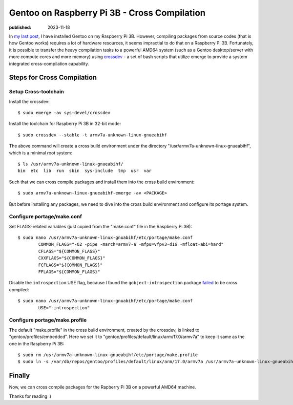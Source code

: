 Gentoo on Raspberry Pi 3B - Cross Compilation
=============================================

:published: 2023-11-18

.. meta::
	:tags: Gentoo RaspberryPi

In `my last post`_, I have installed Gentoo on my Raspberry Pi 3B. However,
compiling packages from source codes (that is how Gentoo works) requires a lot
of hardware resources, it seems impractial to do that on a Raspberry Pi 3B.
Fortunately, it is possible to transfer the heavy compilation tasks to a
powerful AMD64 system (such as a Gentoo desktop/server with more compute cores
and more memory) using `crossdev`_  - a set of bash scripts that utilize emerge
to provide a system integrated cross-compilation capability.

Steps for Cross Compilation
---------------------------

Setup Cross-toolchain
"""""""""""""""""""""

Install the crossdev: ::

	$ sudo emerge -av sys-devel/crossdev

Install the toolchain for Raspberry Pi 3B in 32-bit mode: ::

	$ sudo crossdev --stable -t armv7a-unknown-linux-gnueabihf

The above command will create a cross build environment under the directory
"/usr/armv7a-unknown-linux-gnueabihf", which is a minimal root system: ::

	$ ls /usr/armv7a-unknown-linux-gnueabihf/
	bin  etc  lib  run  sbin  sys-include  tmp  usr  var

Such that we can cross compile packages and install them into the cross build
environment: ::

	$ sudo armv7a-unknown-linux-gnueabihf-emerge -av <PACKAGE>

But before installing any packages, we need to dive into the cross
build environment and configure its portage system.

Configure portage/make.conf
"""""""""""""""""""""""""""

Set FLAGS-related variables (just copied from the "make.conf" file in the
Raspberry Pi 3B): ::

	$ sudo nano /usr/armv7a-unknown-linux-gnuabihf/etc/portage/make.conf
		COMMON_FLAGS="-O2 -pipe -march=armv7-a -mfpu=vfpv3-d16 -mfloat-abi=hard"
		CFLAGS="${COMMON_FLAGS}"
		CXXFLAGS="${COMMON_FLAGS}"
		FCFLAGS="${COMMON_FLAGS}"
		FFLAGS="${COMMON_FLAGS}"

Disable the ``introspection`` USE flag, because I found the
``gobject-introspection`` package `failed`_ to be cross compiled: ::

	$ sudo nano /usr/armv7a-unknown-linux-gnuabihf/etc/portage/make.conf
		USE="-introspection"

Configure portage/make.profile
""""""""""""""""""""""""""""""

The default "make.profile" in the cross build environment, created by the
crossdev, is linked to "gentoo/profiles/embedded". Here we set it to
"gentoo/profiles/default/linux/arm/17.0/armv7a" to keep it same as the one
in the Raspberry Pi 3B::

	$ sudo rm /usr/armv7a-unknown-linux-gnueabihf/etc/portage/make.profile
	$ sudo ln -s /var/db/repos/gentoo/profiles/default/linux/arm/17.0/armv7a /usr/armv7a-unknown-linux-gnueabihf/etc/portage/make.profile

Finally
-------

Now, we can cross compile packages for the Rapberry Pi 3B on a powerful AMD64
machine.

Thanks for reading :)

.. _my last post: /2023/11/12_Gentoo%20on%20Raspberry%20Pi%203B%20-%20Installation.html
.. _crossdev: https://wiki.gentoo.org/wiki/Crossdev
.. _failed: https://bugs.gentoo.org/850895
